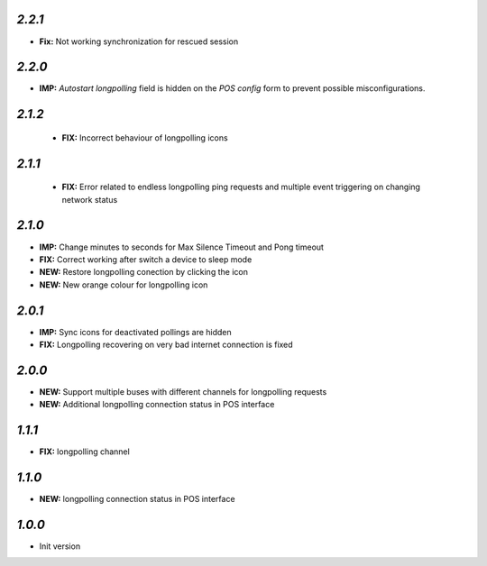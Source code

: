 `2.2.1`
-------

- **Fix:** Not working synchronization for rescued session

`2.2.0`
-------

- **IMP:** *Autostart longpolling* field is hidden on the `POS config` form to prevent possible misconfigurations.

`2.1.2`
-------

 - **FIX:** Incorrect behaviour of longpolling icons

`2.1.1`
-------

 - **FIX:** Error related to endless longpolling ping requests and multiple event triggering on changing network status

`2.1.0`
-------

- **IMP:** Change minutes to seconds for Max Silence Timeout and Pong timeout
- **FIX:** Correct working after switch a device to sleep mode
- **NEW:** Restore longpolling conection by clicking the icon
- **NEW:** New orange colour for longpolling icon

`2.0.1`
-------

- **IMP:** Sync icons for deactivated pollings are hidden
- **FIX:** Longpolling recovering on very bad internet connection is fixed

`2.0.0`
-------

- **NEW:** Support multiple buses with different channels for longpolling requests
- **NEW:** Additional longpolling connection status in POS interface

`1.1.1`
-------

- **FIX:** longpolling channel

`1.1.0`
-------

- **NEW:** longpolling connection status in POS interface

`1.0.0`
-------

- Init version
